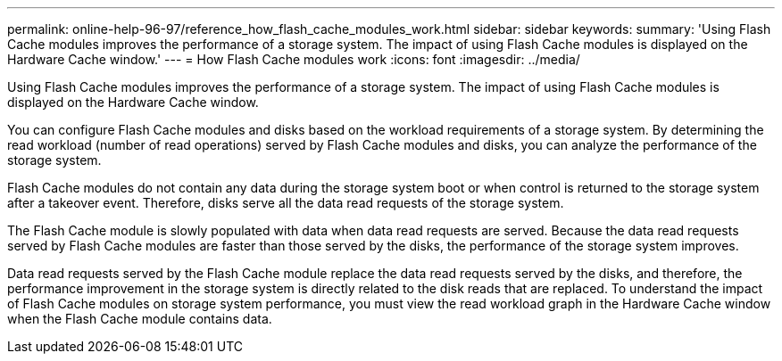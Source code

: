 ---
permalink: online-help-96-97/reference_how_flash_cache_modules_work.html
sidebar: sidebar
keywords: 
summary: 'Using Flash Cache modules improves the performance of a storage system. The impact of using Flash Cache modules is displayed on the Hardware Cache window.'
---
= How Flash Cache modules work
:icons: font
:imagesdir: ../media/

[.lead]
Using Flash Cache modules improves the performance of a storage system. The impact of using Flash Cache modules is displayed on the Hardware Cache window.

You can configure Flash Cache modules and disks based on the workload requirements of a storage system. By determining the read workload (number of read operations) served by Flash Cache modules and disks, you can analyze the performance of the storage system.

Flash Cache modules do not contain any data during the storage system boot or when control is returned to the storage system after a takeover event. Therefore, disks serve all the data read requests of the storage system.

The Flash Cache module is slowly populated with data when data read requests are served. Because the data read requests served by Flash Cache modules are faster than those served by the disks, the performance of the storage system improves.

Data read requests served by the Flash Cache module replace the data read requests served by the disks, and therefore, the performance improvement in the storage system is directly related to the disk reads that are replaced. To understand the impact of Flash Cache modules on storage system performance, you must view the read workload graph in the Hardware Cache window when the Flash Cache module contains data.
